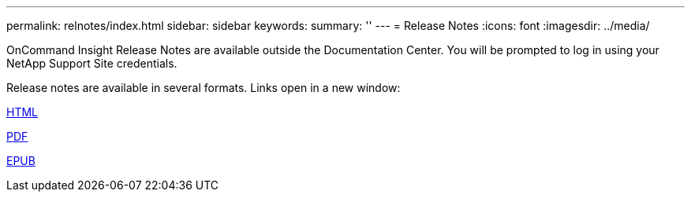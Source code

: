 ---
permalink: relnotes/index.html
sidebar: sidebar
keywords:
summary: ''
---
= Release Notes
:icons: font
:imagesdir: ../media/


OnCommand Insight Release Notes are available outside the Documentation Center. You will be prompted to log in using your NetApp Support Site credentials.

Release notes are available in several formats. Links open in a new window:

link:https://library.netapp.com/ecmdocs/ECMLP2652943/html/frameset.html[HTML]

link:https://library.netapp.com/ecm/ecm_download_file/ECMLP2652943[PDF]

link:https://library.netapp.com/ecm/ecm_get_file2/ECMLP2652943?Rendition=EPUB[EPUB]
